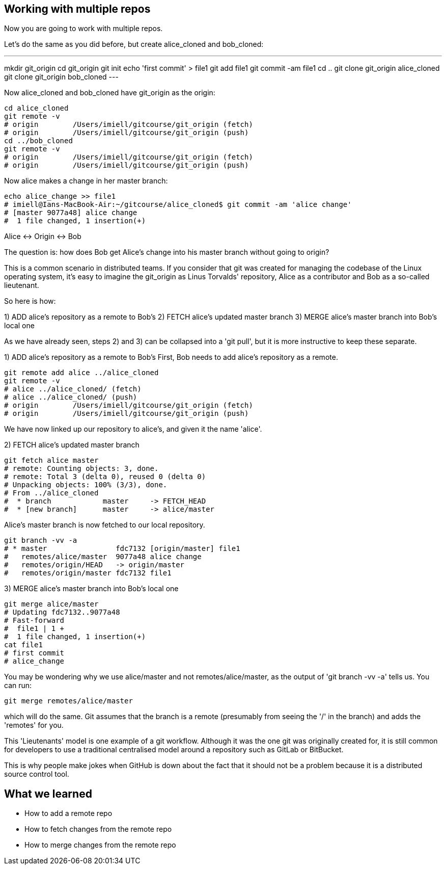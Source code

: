 Working with multiple repos
---------------------------

Now you are going to work with multiple repos.

Let's do the same as you did before, but create alice_cloned and bob_cloned:

---
mkdir git_origin
cd git_origin
git init
echo 'first commit' > file1
git add file1
git commit -am file1
cd ..
git clone git_origin alice_cloned
git clone git_origin bob_cloned
---

Now alice_cloned and bob_cloned have git_origin as the origin:

----
cd alice_cloned
git remote -v
# origin	/Users/imiell/gitcourse/git_origin (fetch)
# origin	/Users/imiell/gitcourse/git_origin (push)
cd ../bob_cloned
git remote -v
# origin	/Users/imiell/gitcourse/git_origin (fetch)
# origin	/Users/imiell/gitcourse/git_origin (push)
----

Now alice makes a change in her master branch:

----
echo alice_change >> file1 
# imiell@Ians-MacBook-Air:~/gitcourse/alice_cloned$ git commit -am 'alice change'
# [master 9077a48] alice change
#  1 file changed, 1 insertion(+)
----

Alice <-> Origin <-> Bob

The question is: how does Bob get Alice's change into his master branch without
going to origin?

This is a common scenario in distributed teams. If you consider that git was
created for managing the codebase of the Linux operating system, it's easy
to imagine the git_origin as Linus Torvalds' repository, Alice as a contributor
and Bob as a so-called lieutenant.


So here is how:

1) ADD alice's repository as a remote to Bob's
2) FETCH alice's updated master branch
3) MERGE alice's master branch into Bob's local one

As we have already seen, steps 2) and 3) can be collapsed into a 'git pull',
but it is more instructive to keep these separate.

1) ADD alice's repository as a remote to Bob's
First, Bob needs to add alice's repository as a remote.

----
git remote add alice ../alice_cloned
git remote -v
# alice	../alice_cloned/ (fetch)
# alice	../alice_cloned/ (push)
# origin	/Users/imiell/gitcourse/git_origin (fetch)
# origin	/Users/imiell/gitcourse/git_origin (push)
----

We have now linked up our repository to alice's, and given it the name 'alice'.

2) FETCH alice's updated master branch

----
git fetch alice master
# remote: Counting objects: 3, done.
# remote: Total 3 (delta 0), reused 0 (delta 0)
# Unpacking objects: 100% (3/3), done.
# From ../alice_cloned
#  * branch            master     -> FETCH_HEAD
#  * [new branch]      master     -> alice/master
----

Alice's master branch is now fetched to our local repository.

----
git branch -vv -a
# * master                fdc7132 [origin/master] file1
#   remotes/alice/master  9077a48 alice change
#   remotes/origin/HEAD   -> origin/master
#   remotes/origin/master fdc7132 file1
----


3) MERGE alice's master branch into Bob's local one

----
git merge alice/master
# Updating fdc7132..9077a48
# Fast-forward
#  file1 | 1 +
#  1 file changed, 1 insertion(+)
cat file1 
# first commit
# alice_change
----

You may be wondering why we use alice/master and not remotes/alice/master,
as the output of 'git branch -vv -a' tells us. You can run:

----
git merge remotes/alice/master
----

which will do the same. Git assumes that the branch is a remote (presumably
from seeing the '/' in the branch) and adds the 'remotes' for you.

This 'Lieutenants' model is one example of a git workflow. Although it was the
one git was originally created for, it is still common for developers to use
a traditional centralised model around a repository such as GitLab or BitBucket.

This is why people make jokes when GitHub is down about the fact that it should
not be a problem because it is a distributed source control tool.


What we learned
---------------

- How to add a remote repo
- How to fetch changes from the remote repo
- How to merge changes from the remote repo
